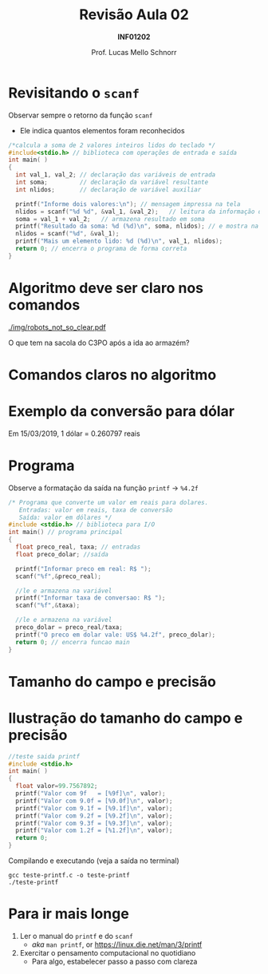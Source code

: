 # -*- coding: utf-8 -*-
# -*- mode: org -*-
#+startup: beamer overview indent
#+LANGUAGE: pt-br
#+TAGS: noexport(n)
#+EXPORT_EXCLUDE_TAGS: noexport
#+EXPORT_SELECT_TAGS: export

#+Title: Revisão Aula 02
#+Subtitle: *INF01202*
#+Author: Prof. Lucas Mello Schnorr
#+Date: \copyleft

#+LaTeX_CLASS: beamer
#+LaTeX_CLASS_OPTIONS: [xcolor=dvipsnames]
#+OPTIONS:   H:1 num:t toc:nil \n:nil @:t ::t |:t ^:t -:t f:t *:t <:t
#+LATEX_HEADER: \input{org-babel.tex}

* Configuração                                                     :noexport:

#+BEGIN_SRC emacs-lisp
(setq org-latex-listings 'minted
      org-latex-packages-alist '(("" "minted"))
      org-latex-pdf-process
      '("pdflatex -shell-escape -interaction nonstopmode -output-directory %o %f"
        "pdflatex -shell-escape -interaction nonstopmode -output-directory %o %f"))
(setq org-latex-minted-options
       '(("frame" "lines")
         ("fontsize" "\\scriptsize")))
#+END_SRC

#+RESULTS:
| frame    | lines       |
| fontsize | \scriptsize |

* Revisitando o =scanf=

Observar sempre o retorno da função =scanf=
- Ele indica quantos elementos foram reconhecidos

#+latex: \vfill

#+BEGIN_SRC C :tangle programa-soma2_v2.c
/*calcula a soma de 2 valores inteiros lidos do teclado */
#include<stdio.h> // biblioteca com operações de entrada e saída
int main( )
{
  int val_1, val_2; // declaração das variáveis de entrada
  int soma;         // declaração da variável resultante
  int nlidos;       // declaração de variável auxiliar

  printf("Informe dois valores:\n"); // mensagem impressa na tela
  nlidos = scanf("%d %d", &val_1, &val_2);   // leitura da informação digitada
  soma = val_1 + val_2;   // armazena resultado em soma
  printf("Resultado da soma: %d (%d)\n", soma, nlidos); // e mostra na tela
  nlidos = scanf("%d", &val_1);
  printf("Mais um elemento lido: %d (%d)\n", val_1, nlidos);
  return 0; // encerra o programa de forma correta
}
#+END_SRC

* Algoritmo deve ser claro nos comandos

[[./img/robots_not_so_clear.pdf]]

#+latex: \pause

#+BEGIN_CENTER
O que tem na sacola do C3PO após a ida ao armazém?
#+END_CENTER

* Comandos claros no algoritmo

#+latex: \cortesia{./img/aula03_slide_04.pdf}{Adaptado do material do Prof. Edison Pignaton de Freitas}

* Exemplo da conversão para dólar

#+BEGIN_CENTER
Em 15/03/2019, 1 dólar = 0.260797 reais
#+END_CENTER

#+latex: \cortesia{../../../Algoritmos/Marcelo/aulas/aula03/aula03_slide_09.pdf}{Prof. Marcelo Walter}

* Programa

#+BEGIN_CENTER
Observe a formatação da saída na função =printf= \to =%4.2f=
#+END_CENTER

#+BEGIN_SRC C :tangle programa-conversao-real-dolar_v2.c
/* Programa que converte um valor em reais para dolares.
   Entradas: valor em reais, taxa de conversão
   Saída: valor em dólares */
#include <stdio.h> // biblioteca para I/O
int main() // programa principal
{
  float preco_real, taxa; // entradas
  float preco_dolar; //saída

  printf("Informar preco em real: R$ ");
  scanf("%f",&preco_real);

  //le e armazena na variável
  printf("Informar taxa de conversao: R$ ");
  scanf("%f",&taxa);

  //le e armazena na variável
  preco_dolar = preco_real/taxa;
  printf("O preco em dolar vale: US$ %4.2f", preco_dolar);
  return 0; // encerra funcao main
}
#+END_SRC

* Tamanho do campo e precisão

#+latex: \cortesia{../../../Algoritmos/Marcelo/aulas/aula03/aula03_slide_11.pdf}{Prof. Marcelo Walter}

* Ilustração do tamanho do campo e precisão

#+latex_attr: :options :fontsize \tiny
#+BEGIN_SRC C :tangle teste-printf.c
//teste saida printf
#include <stdio.h>
int main( )
{
  float valor=99.7567892;
  printf("Valor com 9f   = [%9f]\n", valor);
  printf("Valor com 9.0f = [%9.0f]\n", valor);
  printf("Valor com 9.1f = [%9.1f]\n", valor);
  printf("Valor com 9.2f = [%9.2f]\n", valor);
  printf("Valor com 9.3f = [%9.3f]\n", valor);
  printf("Valor com 1.2f = [%1.2f]\n", valor);
  return 0;
}
#+END_SRC

#+latex: \vfill\pause

Compilando e executando (veja a saída no terminal)

#+begin_src shell :results output
gcc teste-printf.c -o teste-printf
./teste-printf
#+end_src

#+RESULTS:
: Valor com 9f   = [99.756790]
: Valor com 9.0f = [      100]
: Valor com 9.1f = [     99.8]
: Valor com 9.2f = [    99.76]
: Valor com 9.3f = [   99.757]
: Valor com 1.2f = [99.76]

* Para ir mais longe

1. Ler o manual do =printf= e do =scanf=
   - /aka/ =man printf=, or https://linux.die.net/man/3/printf
2. Exercitar o pensamento computacional no quotidiano
   - Para algo, estabelecer passo a passo com clareza
